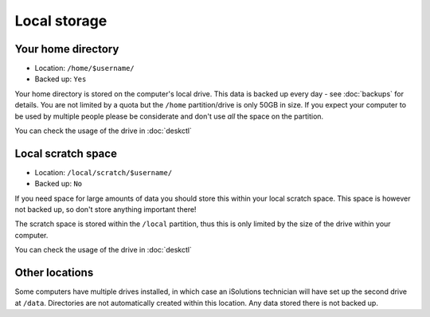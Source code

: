 Local storage
=============

Your home directory
-------------------

- Location: ``/home/$username/``
- Backed up: ``Yes``

Your home directory is stored on the computer's local drive. This data
is backed up every day - see :doc:`backups` for details. You are not limited
by a quota but the ``/home`` partition/drive is only 50GB in size. If you
expect your computer to be used by multiple people please be considerate
and don't use *all* the space on the partition.

You can check the usage of the drive in :doc:`deskctl`

Local scratch space
-------------------

- Location: ``/local/scratch/$username/``
- Backed up: ``No``

If you need space for large amounts of data you should store this within
your local scratch space. This space is however not backed up, so don't store
anything important there!

The scratch space is stored within the ``/local`` partition, thus this is only limited by the size of the drive within your computer.

You can check the usage of the drive in :doc:`deskctl`

Other locations
---------------

Some computers have multiple drives installed, in which case an iSolutions
technician will have set up the second drive at ``/data``. Directories
are not automatically created within this location. Any data stored there is
not backed up.
